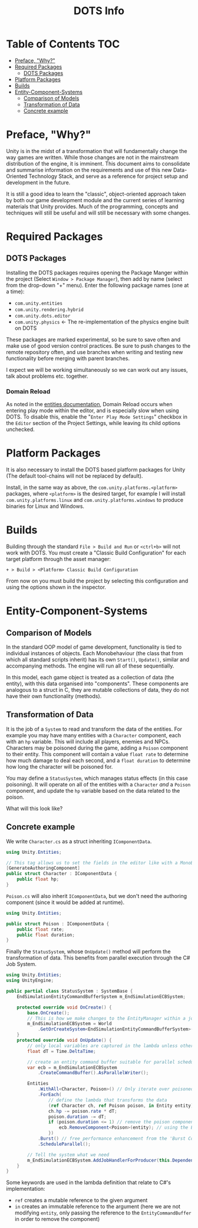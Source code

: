 #+TITLE: DOTS Info

* Table of Contents :TOC:
- [[#preface-why][Preface, "Why?"]]
- [[#required-packages][Required Packages]]
  - [[#dots-packages][DOTS Packages]]
- [[#platform-packages][Platform Packages]]
- [[#builds][Builds]]
- [[#entity-component-systems][Entity-Component-Systems]]
  - [[#comparison-of-models][Comparison of Models]]
  - [[#transformation-of-data][Transformation of Data]]
  - [[#concrete-example][Concrete example]]

* Preface, "Why?"
Unity is in the midst of a transformation that will fundamentally change the way
games are written. While those changes are not in the mainstream distribution of
the engine, it is imminent. This document aims to consolidate and summarise
information on the requirements and use of this new Data-Oriented Technology
Stack, and serve as a reference for project setup and development in the future.

It is still a good idea to learn the "classic", object-oriented approach taken
by both our game development module and the current series of learning materials
that Unity provides. Much of the programming, concepts and techniques will still
be useful and will still be necessary with some changes.
* Required Packages
** DOTS Packages
Installing the DOTS packages requires opening the Package Manger within the
project (Select =Window > Package Manager=), then add by name (select from the
drop-down "+" menu). Enter the following package names (one at a time):
+ =com.unity.entities=
+ =com.unity.rendering.hybrid=
+ =com.unity.dots.editor=
+ =com.unity.physics= \leftarrow The re-implementation of the physics engine built on DOTS
These packages are marked experimental, so be sure to save often and make use of
good version control practices. Be sure to push changes to the remote repository
often, and use branches when writing and testing new functionality before merging
with parent branches.

I expect we will be working simultaneously so we can work out any issues, talk
about problems etc. together.
*** Domain Reload
As noted in the [[https://docs.unity3d.com/Packages/com.unity.entities@0.17/manual/install_setup.html][entities documentation]], Domain Reload occurs when entering play
mode within the editor, and is especially slow when using DOTS. To disable this,
enable the "=Enter Play Mode Settings=" checkbox in the =Editor= section of the
Project Settings, while leaving its child options unchecked.
* Platform Packages
It is also necessary to install the DOTS based platform packages for Unity (The
default tool-chains will not be replaced by default).

Install, in the same way as above, the =com.unity.platforms.<platform>= packages,
where =<platform>= is the desired target, for example I will install
=com.unity.platforms.linux= and =com.unity.platforms.windows= to produce binaries
for Linux and Windows.
* Builds
Building through the standard =File > Build and Run= or =<ctrl+b>= will not work
with DOTS. You must create a "Classic Build Configuration" for each target
platform through the asset manager:

=+ > Build > <Platform> Classic Build Configuration=

From now on you must build the project by selecting this configuration and using
the options shown in the inspector.
* Entity-Component-Systems
** Comparison of Models
In the standard OOP model of game development, functionality is tied to
individual instances of objects. Each Monobehaviour (the class that from which
all standard scripts inherit) has its own ~Start()~, ~Update()~, similar and
accompanying methods. The engine will run all of these sequentially.

In this model, each game object is treated as a collection of data (the entity),
with this data organised into "components". These components are analogous to a
struct in C, they are mutable collections of data, they do not have their own
functionality (methods).
** Transformation of Data
It is the job of a =System= to read and transform the data of the entities. For
example you may have many entities with a ~Character~ component, each with an
~hp~ variable. This will include all players, enemies and NPCs. Characters may
be poisoned during the game, adding a ~Poison~ component to their entity. This
component will contain a value ~float rate~ to determine how much damage to deal
each second, and a ~float duration~ to determine how long the character will be
poisoned for.

You may define a ~StatusSystem~, which manages status effects (in this case
poisoning). It will operate on all of the entities with a ~Character~ /and/ a
~Poison~ component, and update the ~hp~ variable based on the data related to
the poison.

What will this look like?
** Concrete example
We write ~Character.cs~ as a struct inheriting ~IComponentData~.
#+begin_src csharp :exports code
using Unity.Entities;

// This tag allows us to set the fields in the editor like with a MonoBehaviour
[GenerateAuthoringComponent]
public struct Character : IComponentData {
    public float hp;
}
#+end_src

~Poison.cs~ will also inherit ~IComponentData~, but we don't need the authoring
component (since it would be added at runtime).
#+begin_src csharp :exports code
using Unity.Entities;

public struct Poison : IComponentData {
    public float rate;
    public float duration;
}
#+end_src

Finally the ~StatusSystem~, whose ~OnUpdate()~ method will perform the
transformation of data. This benefits from parallel execution through the C# Job
System.
#+begin_src csharp :exports code
using Unity.Entities;
using UnityEngine;

public partial class StatusSystem : SystemBase {
    EndSimulationEntityCommandBufferSystem m_EndSimulationECBSystem;

    protected override void OnCreate() {
        base.OnCreate();
        // This is how we make changes to the EntityManager within a job
        m_EndSimulationECBSystem = World
            .GetOrCreateSystem<EndSimulationEntityCommandBufferSystem>();
    }
    protected override void OnUpdate() {
        // only local variables are captured in the lambda unless otherwise specified
        float dT = Time.DeltaTime;

        // create an entity command buffer suitable for parallel scheduled jobs
        var ecb = m_EndSimulationECBSystem
            .CreateCommandBuffer().AsParallelWriter();

        Entities
            .WithAll<Character, Poison>() // Only iterate over poisoned characters
            .ForEach(
                // define the lambda that transforms the data
                (ref Character ch, ref Poison poison, in Entity entity) => {
                ch.hp -= poison.rate * dT;
                poison.duration -= dT;
                if (poison.duration <= 1) // remove the poison component if it has expired
                    ecb.RemoveComponent<Poison>(entity); // using the Entity Command Buffer
                })
            .Burst() // free performance enhancement from the 'Burst Compiler'
            .ScheduleParallel();

        // Tell the system what we need
        m_EndSimulationECBSystem.AddJobHandlerForProducer(this.Dependency);
    }
}
#+end_src

Some keywords are used in the lambda definition that relate to C#'s implementation:
+ ~ref~ creates a mutable reference to the given argument
+ ~in~ creates an immutable reference to the argument (here we are not modifying
  ~entity~, only passing the reference to the ~EntityCommandBuffer~ in order to remove
  the component)
